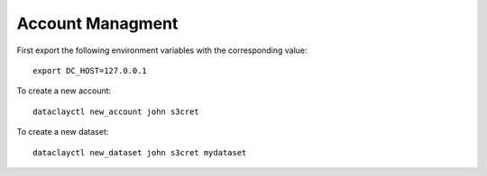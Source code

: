 Account Managment
-----------------

First export the following environment variables with the corresponding value::

    export DC_HOST=127.0.0.1

To create a new account::

    dataclayctl new_account john s3cret

To create a new dataset::

    dataclayctl new_dataset john s3cret mydataset

